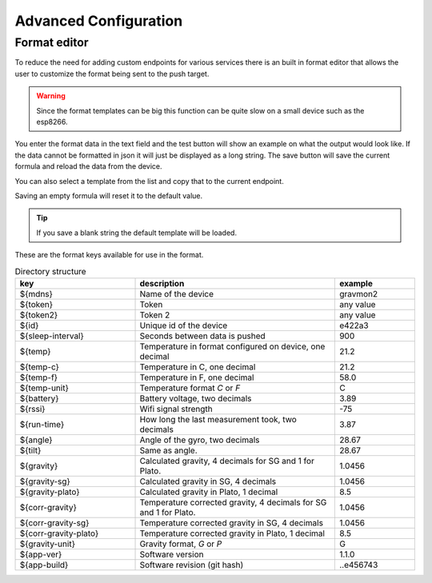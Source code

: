 Advanced Configuration
######################

.. _format-editor:

Format editor
+++++++++++++

To reduce the need for adding custom endpoints for various services there is an built in format editor that allows the user to customize the format being sent to the push target. 

.. warning::

   Since the format templates can be big this function can be quite slow on a small device such as the esp8266. 

.. image:: images/format.png
  :width: 800
  :alt: Format editor

You enter the format data in the text field and the test button will show an example on what the output would look like. If the data cannot be formatted in json it will just be displayed as a long string.
The save button will save the current formula and reload the data from the device. 

You can also select a template from the list and copy that to the current endpoint. 

Saving an empty formula will reset it to the default value.

.. tip::

   If you save a blank string the default template will be loaded.

These are the format keys available for use in the format.

.. list-table:: Directory structure
   :widths: 30 50 20
   :header-rows: 1

   * - key 
     - description
     - example
   * - ${mdns}
     - Name of the device
     - gravmon2
   * - ${token}
     - Token
     - any value
   * - ${token2}
     - Token 2
     - any value
   * - ${id}
     - Unique id of the device
     - e422a3
   * - ${sleep-interval}
     - Seconds between data is pushed
     - 900
   * - ${temp}
     - Temperature in format configured on device, one decimal
     - 21.2
   * - ${temp-c}
     - Temperature in C, one decimal
     - 21.2
   * - ${temp-f}
     - Temperature in F, one decimal
     - 58.0
   * - ${temp-unit}
     - Temperature format `C` or `F`
     - C
   * - ${battery}
     - Battery voltage, two decimals
     - 3.89
   * - ${rssi}
     - Wifi signal strength
     - -75
   * - ${run-time}
     - How long the last measurement took, two decimals
     - 3.87
   * - ${angle}
     - Angle of the gyro, two decimals
     - 28.67
   * - ${tilt}
     - Same as angle.
     - 28.67
   * - ${gravity}
     - Calculated gravity, 4 decimals for SG and 1 for Plato.
     - 1.0456
   * - ${gravity-sg}
     - Calculated gravity in SG, 4 decimals
     - 1.0456
   * - ${gravity-plato}
     - Calculated gravity in Plato, 1 decimal
     - 8.5
   * - ${corr-gravity}
     - Temperature corrected gravity, 4 decimals for SG and 1 for Plato.
     - 1.0456
   * - ${corr-gravity-sg}
     - Temperature corrected gravity in SG, 4 decimals
     - 1.0456
   * - ${corr-gravity-plato}
     - Temperature corrected gravity in Plato, 1 decimal
     - 8.5
   * - ${gravity-unit}
     - Gravity format, `G` or `P`
     - G
   * - ${app-ver}
     - Software version
     - 1.1.0
   * - ${app-build}
     - Software revision (git hash)
     - ..e456743

